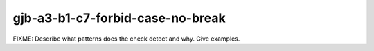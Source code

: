 .. title:: clang-tidy - gjb-a3-b1-c7-forbid-case-no-break

gjb-a3-b1-c7-forbid-case-no-break
=================================

FIXME: Describe what patterns does the check detect and why. Give examples.
